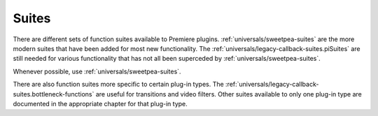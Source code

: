 .. _universals/suites:

Suites
################################################################################

There are different sets of function suites available to Premiere plugins. :ref:`universals/sweetpea-suites` are the more modern suites that have been added for most new functionality. The :ref:`universals/legacy-callback-suites.piSuites` are still needed for various functionality that has not all been superceded by :ref:`universals/sweetpea-suites`.

Whenever possible, use :ref:`universals/sweetpea-suites`.

There are also function suites more specific to certain plug-in types. The :ref:`universals/legacy-callback-suites.bottleneck-functions` are useful for transitions and video filters. Other suites available to only one plug-in type are documented in the appropriate chapter for that plug-in type.

